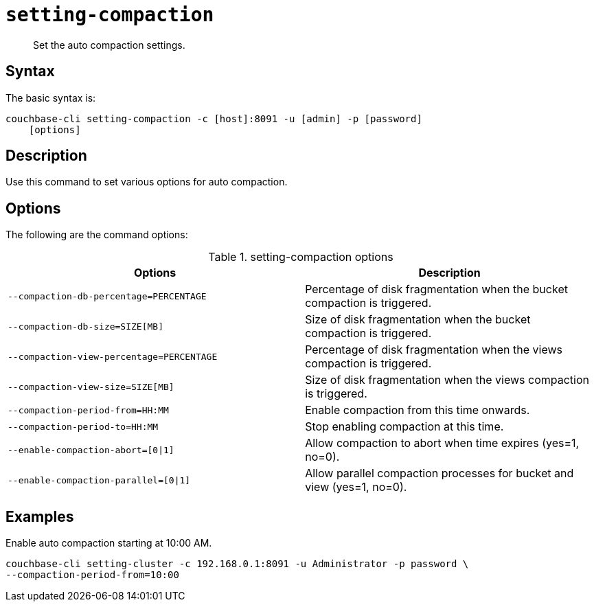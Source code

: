 [#reference_z4y_kp5_ls]
= [.cmd]`setting-compaction`

[abstract]
Set the auto compaction settings.

== Syntax

The basic syntax is:

----
couchbase-cli setting-compaction -c [host]:8091 -u [admin] -p [password]
    [options]
----

== Description

Use this command to set various options for auto compaction.

== Options

The following are the command options:

.setting-compaction options
[cols="51,50"]
|===
| Options | Description

| `--compaction-db-percentage=PERCENTAGE`
| Percentage of disk fragmentation when the bucket compaction is triggered.

| `--compaction-db-size=SIZE[MB]`
| Size of disk fragmentation when the bucket compaction is triggered.

| `--compaction-view-percentage=PERCENTAGE`
| Percentage of disk fragmentation when the views compaction is triggered.

| `--compaction-view-size=SIZE[MB]`
| Size of disk fragmentation when the views compaction is triggered.

| `--compaction-period-from=HH:MM`
| Enable compaction from this time onwards.

| `--compaction-period-to=HH:MM`
| Stop enabling compaction at this time.

| `--enable-compaction-abort=[0\|1]`
| Allow compaction to abort when time expires (yes=1, no=0).

| `--enable-compaction-parallel=[0\|1]`
| Allow parallel compaction processes for bucket and view (yes=1, no=0).
|===

== Examples

Enable auto compaction starting at 10:00 AM.

----
couchbase-cli setting-cluster -c 192.168.0.1:8091 -u Administrator -p password \
--compaction-period-from=10:00
----
